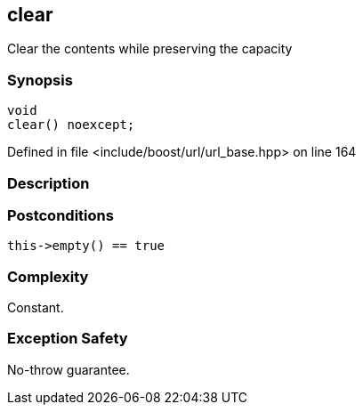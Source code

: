 :relfileprefix: ../../../
[#3CC6111A9C8E52DEE16C3C9DDF71911D3731123F]
== clear

pass:v,q[Clear the contents while preserving the capacity]


=== Synopsis

[source,cpp,subs="verbatim,macros,-callouts"]
----
void
clear() noexcept;
----

Defined in file <include/boost/url/url_base.hpp> on line 164

=== Description


=== Postconditions
[,cpp]
----
this->empty() == true
----

=== Complexity
pass:v,q[Constant.]

=== Exception Safety
pass:v,q[No-throw guarantee.]


